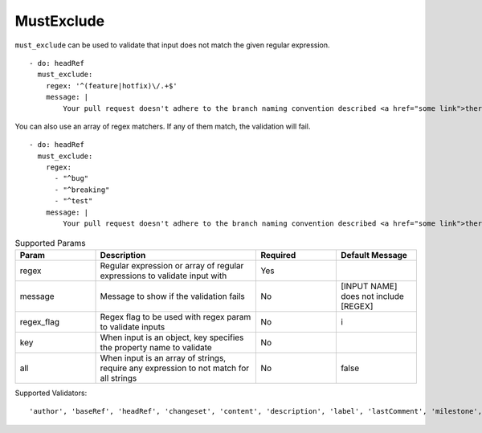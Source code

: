 MustExclude
^^^^^^^^^^^

``must_exclude`` can be used to validate that input does not match the given regular expression.

::

    - do: headRef
      must_exclude:
        regex: '^(feature|hotfix)\/.+$'
        message: |
            Your pull request doesn't adhere to the branch naming convention described <a href="some link">there</a>!

You can also use an array of regex matchers. If any of them match, the validation will fail.

::

    - do: headRef
      must_exclude:
        regex:
          - "^bug"
          - "^breaking"
          - "^test"
        message: |
            Your pull request doesn't adhere to the branch naming convention described <a href="some link">there</a>!

.. list-table:: Supported Params
   :widths: 25 50 25 25
   :header-rows: 1

   * - Param
     - Description
     - Required
     - Default Message
   * - regex
     - Regular expression or array of regular expressions to validate input with
     - Yes
     -
   * - message
     - Message to show if the validation fails
     - No
     - [INPUT NAME] does not include [REGEX]
   * - regex_flag
     - Regex flag to be used with regex param to validate inputs
     - No
     - i
   * - key
     - When input is an object, key specifies the property name to validate
     - No
     - 
   * - all
     - When input is an array of strings, require any expression to not match for all strings
     - No
     - false

Supported Validators:
::

    'author', 'baseRef', 'headRef', 'changeset', 'content', 'description', 'label', 'lastComment', 'milestone', 'title'
